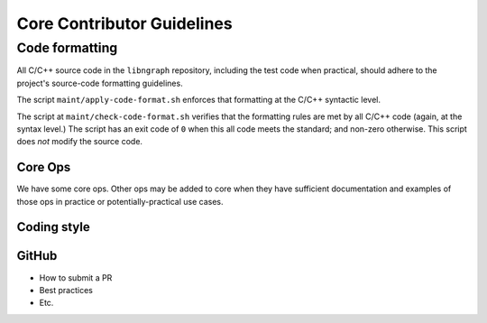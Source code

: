 .. code-contributor-README:


Core Contributor Guidelines
###########################

Code formatting
================

All C/C++ source code in the ``libngraph`` repository, including the test code 
when practical, should adhere to the project's source-code formatting guidelines.

The script ``maint/apply-code-format.sh`` enforces that formatting at the C/C++ 
syntactic level. 

The script at ``maint/check-code-format.sh`` verifies that the formatting rules 
are met by all C/C++ code (again, at the syntax level.)  The script has an exit 
code of ``0`` when this all code meets the standard; and non-zero otherwise.  
This script does *not* modify the source code.


Core Ops
--------

We have some core ops. Other ops may be added to core when they
have sufficient documentation and examples of those ops in practice
or potentially-practical use cases.  



Coding style  
-------------

.. TODO:  add the core coding style Google Doc collab here when final


GitHub  
------

- How to submit a PR 
- Best practices
- Etc.






